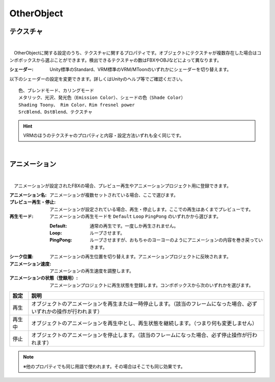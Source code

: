 .. index:: OtherObject（プロパティ）

####################################
OtherObject
####################################


.. index:: テクスチャ（OtherObjectのプロパティ）

テクスチャ
--------------------

.. image:: ../img/prop_obj_1.png
    :align: center

|

　OtherObjectに関する設定のうち、テクスチャに関するプロパティです。オブジェクトにテクスチャが複数存在した場合はコンボボックスから選ぶことができます。検出できるテクスチャの数はFBXやOBJなどによって異なります。



:シェーダー:
  Unity標準のStandard、VRM標準のVRM/MToonのいずれかにシェーダーを切り替えます。

以下のシェーダーの設定を変更できます。詳しくはUnityのヘルプ等でご確認ください。

::

    色、ブレンドモード、カリングモード
    メタリック、光沢、発光色（Emission Color）、シェードの色（Shade Color）
    Shading Toony、 Rim Color、Rim fresnel power
    SrcBlend、DstBlend、テクスチャ

.. hint::
  VRMのほうのテクスチャのプロパティと内容・設定方法いずれも全く同じです。

|

.. index:: アニメーション（OtherObjectのプロパティ）

アニメーション
--------------------

.. image:: ../img/prop_obj_2.png
    :align: center

|

　アニメーションが設定されたFBXの場合、プレビュー再生やアニメーションプロジェクト用に登録できます。


:アニメーション名:
  アニメーションが複数セットされている場合、ここで選びます。
:プレビュー再生・停止:
  アニメーションが設定されている場合、再生・停止します。ここでの再生はあくまでプレビューです。
:再生モード:
  アニメーションの再生モードを ``Default`` ``Loop`` ``PingPong`` のいずれかから選びます。
  
  :Default:
    通常の再生です。一度しか再生されません。
  :Loop:
    ループさせます。
  :PingPong:
    ループさせますが、おもちゃのヨーヨーのようにアニメーションの内容を巻き戻っていきます。
:シーク位置:
  アニメーションの再生位置を切り替えます。アニメーションプロジェクトに反映されます。
:アニメーション速度:
  アニメーションの再生速度を調整します。
:アニメーションの状態（登録用）:
  アニメーションプロジェクトに再生状態を登録します。コンボボックスから次のいずれかを選びます。


.. list-table::
    :header-rows: 1

    * - 設定
      - 説明
    * - 再生
      - オブジェクトのアニメーションを再生または一時停止します。（該当のフレームになった場合、必ずいずれかの操作が行われます）
    * - 再生中
      - オブジェクトのアニメーションを再生中とし、再生状態を継続します。（つまり何も変更しません）
    * - 停止
      - オブジェクトのアニメーションを停止します。（該当のフレームになった場合、必ず停止操作が行われます）


.. note::
  ※他のプロパティでも同じ用語で使われます。その場合はそこでも同じ効果です。

